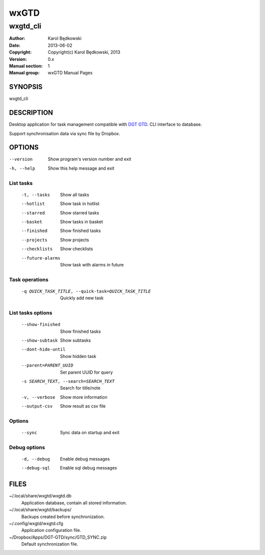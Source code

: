 ==========
 wxGTD
==========

-----------------------------------
wxgtd_cli
-----------------------------------

:Author: Karol Będkowski
:Date:   2013-06-02
:Copyright: Copyright(c) Karol Będkowski, 2013
:Version: 0.x
:Manual section: 1
:Manual group: wxGTD Manual Pages


SYNOPSIS
========

wxgtd_cli

DESCRIPTION
===========

Desktop application for task management compatible with `DGT GTD`_.
CLI interface to database.

Support synchronisation data via sync file by Dropbox.

.. _`DGT GTD`: http://www.dgtale.ch/

OPTIONS
=======
--version             Show program's version number and exit
-h, --help            Show this help message and exit

List tasks
----------
  -t, --tasks         Show all tasks
  --hotlist           Show task in hotlist
  --starred           Show starred tasks
  --basket            Show tasks in basket
  --finished          Show finished tasks
  --projects          Show projects
  --checklists        Show checklists
  --future-alarms     Show task with alarms in future

Task operations
---------------
  -q QUICK_TASK_TITLE, --quick-task=QUICK_TASK_TITLE    
                      Quickly add new task

List tasks options
------------------
  --show-finished     Show finished tasks
  --show-subtask      Show subtasks
  --dont-hide-until   Show hidden task
  --parent=PARENT_UUID
                      Set parent UUID for query
  -s SEARCH_TEXT, --search=SEARCH_TEXT
                      Search for title/note
  -v, --verbose       Show more information
  --output-csv        Show result as csv file

Options
-------
  --sync              Sync data on startup and exit

Debug options
-------------
  -d, --debug         Enable debug messages
  --debug-sql         Enable sql debug messages


FILES
=======

~/.local/share/wxgtd/wxgtd.db
    Application database, contain all stored information.

~/.local/share/wxgtd/backups/
    Backups created before synchronization.

~/.config/wxgtd/wxgtd.cfg
    Application configuration file.

~/Dropbox/Apps/DGT-GTD/sync/GTD_SYNC.zip
    Default synchronization file.
